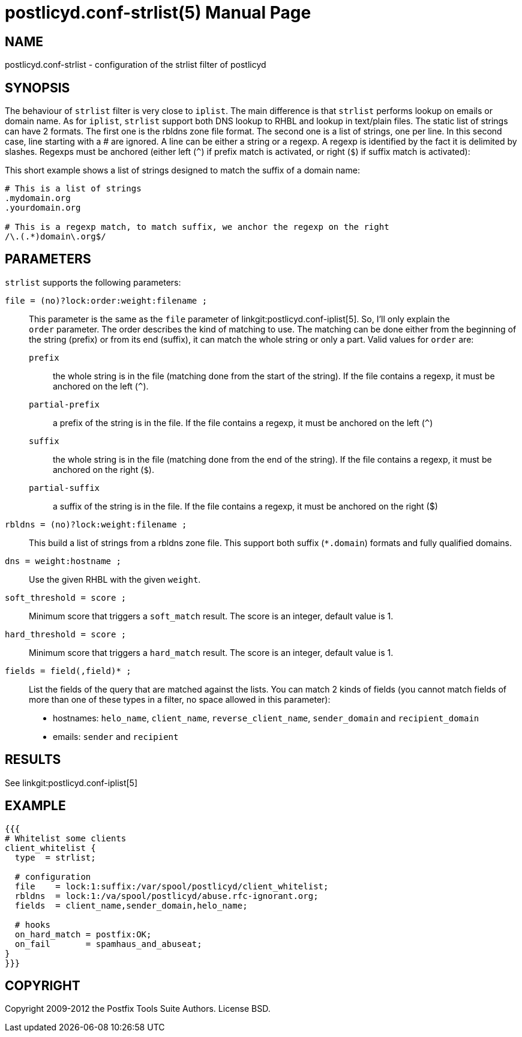 postlicyd.conf-strlist(5)
========================
:doctype: manpage
include:../mk/asciidoc.conf[]

NAME
----
postlicyd.conf-strlist - configuration of the strlist filter of postlicyd

SYNOPSIS
--------
The behaviour of +strlist+ filter is very close to +iplist+. The main
 difference is that +strlist+ performs lookup on emails or domain name. As
 for +iplist+, +strlist+ support both DNS lookup to RHBL and lookup in
 text/plain files. The static list of strings can have 2 formats. The first
 one is the rbldns zone file format. The second one is a list of strings, one
 per line. In this second case, line starting with a # are ignored. A line can
 be either a string or a regexp. A regexp is identified by the fact it is
 delimited by slashes. Regexps must be anchored (either left (+^+) if prefix
 match is activated, or right (+$+) if suffix match is activated):

This short example shows a list of strings designed to match the suffix of a
 domain name:
----
# This is a list of strings
.mydomain.org
.yourdomain.org

# This is a regexp match, to match suffix, we anchor the regexp on the right
/\.(.*)domain\.org$/
----

PARAMETERS
----------
+strlist+ supports the following parameters:

+file = (no)?lock:order:weight:filename ;+::
   This parameter is the same as the +file+ parameter of
 linkgit:postlicyd.conf-iplist[5]. So, I'll only explain the +order+ parameter.
 The order describes the kind of matching to use. The matching can be done
 either from the beginning of the string (prefix) or from its end (suffix), it
 can match the whole string or only a part. Valid values for +order+ are:
+prefix+:::
    the whole string is in the file (matching done from the start of the
 string). If the file contains a regexp, it must be anchored on the left (+^+).
+partial-prefix+:::
    a prefix of the string is in the file. If the file contains a regexp, it
 must be anchored on the left (+^+)
+suffix+:::
    the whole string is in the file (matching done from the end of the
 string). If the file contains a regexp, it must be anchored on the right (+$+).
+partial-suffix+:::
    a suffix of the string is in the file. If the file contains a regexp, it
 must be anchored on the right ($)

+rbldns = (no)?lock:weight:filename ;+::
  This build a list of strings from a rbldns zone file. This support both
 suffix (+*.domain+) formats and fully qualified domains.

+dns = weight:hostname ;+::
    Use the given RHBL with the given +weight+.

+soft_threshold = score ;+::
   Minimum score that triggers a +soft_match+ result. The score is an integer,
 default value is 1.

+hard_threshold = score ;+::
   Minimum score that triggers a +hard_match+ result. The score is an integer,
 default value is 1.

+fields = field(,field)* ;+::
   List the fields of the query that are matched against the lists. You can
 match 2 kinds of fields (you cannot match fields of more than one of these
 types in a filter, no space allowed in this parameter):

** hostnames: +helo_name+, +client_name+, +reverse_client_name+,
 +sender_domain+ and +recipient_domain+
** emails: +sender+ and +recipient+

RESULTS
-------

See linkgit:postlicyd.conf-iplist[5]

EXAMPLE
-------
----
{{{
# Whitelist some clients
client_whitelist {
  type  = strlist;

  # configuration
  file    = lock:1:suffix:/var/spool/postlicyd/client_whitelist;
  rbldns  = lock:1:/va/spool/postlicyd/abuse.rfc-ignorant.org;
  fields  = client_name,sender_domain,helo_name;

  # hooks
  on_hard_match = postfix:OK;
  on_fail       = spamhaus_and_abuseat;
}
}}}
----

COPYRIGHT
---------
Copyright 2009-2012 the Postfix Tools Suite Authors. License BSD.

// vim:filetype=asciidoc:tw=78
